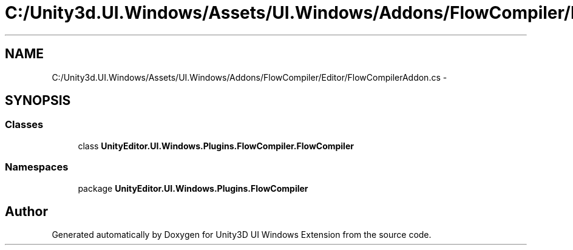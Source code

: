 .TH "C:/Unity3d.UI.Windows/Assets/UI.Windows/Addons/FlowCompiler/Editor/FlowCompilerAddon.cs" 3 "Fri Apr 3 2015" "Version version 0.8a" "Unity3D UI Windows Extension" \" -*- nroff -*-
.ad l
.nh
.SH NAME
C:/Unity3d.UI.Windows/Assets/UI.Windows/Addons/FlowCompiler/Editor/FlowCompilerAddon.cs \- 
.SH SYNOPSIS
.br
.PP
.SS "Classes"

.in +1c
.ti -1c
.RI "class \fBUnityEditor\&.UI\&.Windows\&.Plugins\&.FlowCompiler\&.FlowCompiler\fP"
.br
.in -1c
.SS "Namespaces"

.in +1c
.ti -1c
.RI "package \fBUnityEditor\&.UI\&.Windows\&.Plugins\&.FlowCompiler\fP"
.br
.in -1c
.SH "Author"
.PP 
Generated automatically by Doxygen for Unity3D UI Windows Extension from the source code\&.
